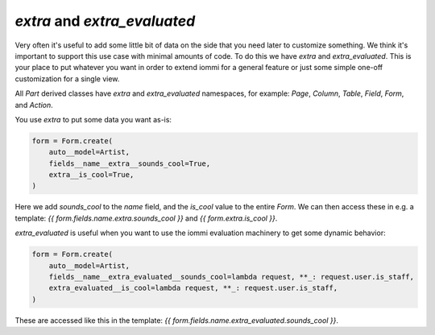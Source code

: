 

.. _extra:

.. _extra_evaluated:

`extra` and `extra_evaluated`
=============================

Very often it's useful to add some little bit of data on the side that you need
later to customize something. We think it's important to support this use case
with minimal amounts of code. To do this we have `extra` and `extra_evaluated`.
This is your place to put whatever you want in order to extend iommi for a general
feature or just some simple one-off customization for a single view.

All `Part` derived classes have `extra` and `extra_evaluated` namespaces, for example:
`Page`, `Column`, `Table`, `Field`, `Form`, and `Action`.

You use `extra` to put some data you want as-is:

.. code-block:: python

    form = Form.create(
        auto__model=Artist,
        fields__name__extra__sounds_cool=True,
        extra__is_cool=True,
    )

Here we add `sounds_cool` to the `name` field, and the `is_cool` value to the
entire `Form`. We can then access these in e.g. a template:
`{{ form.fields.name.extra.sounds_cool }}` and `{{ form.extra.is_cool }}`.

`extra_evaluated` is useful when you want to use the iommi evaluation
machinery to get some dynamic behavior:

.. code-block:: python

    form = Form.create(
        auto__model=Artist,
        fields__name__extra_evaluated__sounds_cool=lambda request, **_: request.user.is_staff,
        extra_evaluated__is_cool=lambda request, **_: request.user.is_staff,
    )

These are accessed like this in the template: `{{ form.fields.name.extra_evaluated.sounds_cool }}`.

